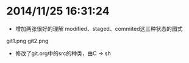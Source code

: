 * 2014/11/25 16:31:24
- 增加两张很好的理解 modified、staged、commited这三种状态的图式
git1.png
git2.png

- 修改了git.org中的src的种类，由C -> sh